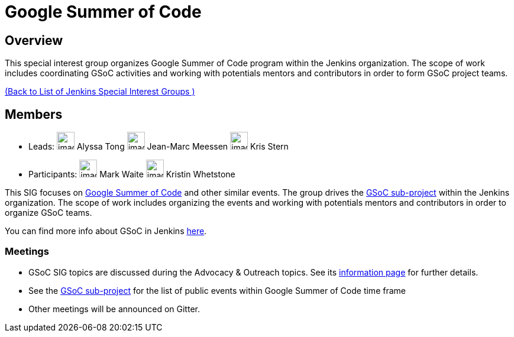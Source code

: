 = Google Summer of Code

== Overview
This special interest group organizes Google Summer of Code program within the Jenkins organization. The scope of work includes coordinating GSoC activities and working with potentials mentors and contributors in order to form GSoC project teams.

xref:ROOT:index.adoc[(Back to List of Jenkins Special Interest Groups )]

== Members

[avatar]
* Leads:
image:images:avatars:alyssat.jpg[,width=30,height=30] Alyssa Tong
image:images:avatars:jmMeessen.jpg[,width=30,height=30] Jean-Marc Meessen
image:images:avatars:krisstern.png[,width=30,height=30] Kris Stern

[avatar]
* Participants:
image:images:avatars:markewaite.jpg[,width=30,height=30] Mark Waite
image:images:avatars:no-image.svg[,width=30,height=30] Kristin Whetstone

This SIG focuses on link:https://summerofcode.withgoogle.com/[Google Summer of Code] and other similar events.
The group drives the link:/projects/gsoc[GSoC sub-project] within the Jenkins organization.
The scope of work includes organizing the events and working with potentials mentors and contributors in order to organize GSoC teams.

You can find more info about GSoC in Jenkins link:/projects/gsoc[here].

=== Meetings

* GSoC SIG topics are discussed during the Advocacy & Outreach topics. See its link:/sigs/advocacy-and-outreach[information page] for further details. 
// * link:https://docs.google.com/document/d/1H0gJt1zdr37YDpuSLXSeFqYco_a_CIrAuZ1f0Oyl4XE/edit#heading=h.szu3oyozkdfv[Meeting minutes]
* See the link:/projects/gsoc[GSoC sub-project] for the list of public events
  within Google Summer of Code time frame
* Other meetings will be announced on Gitter.
